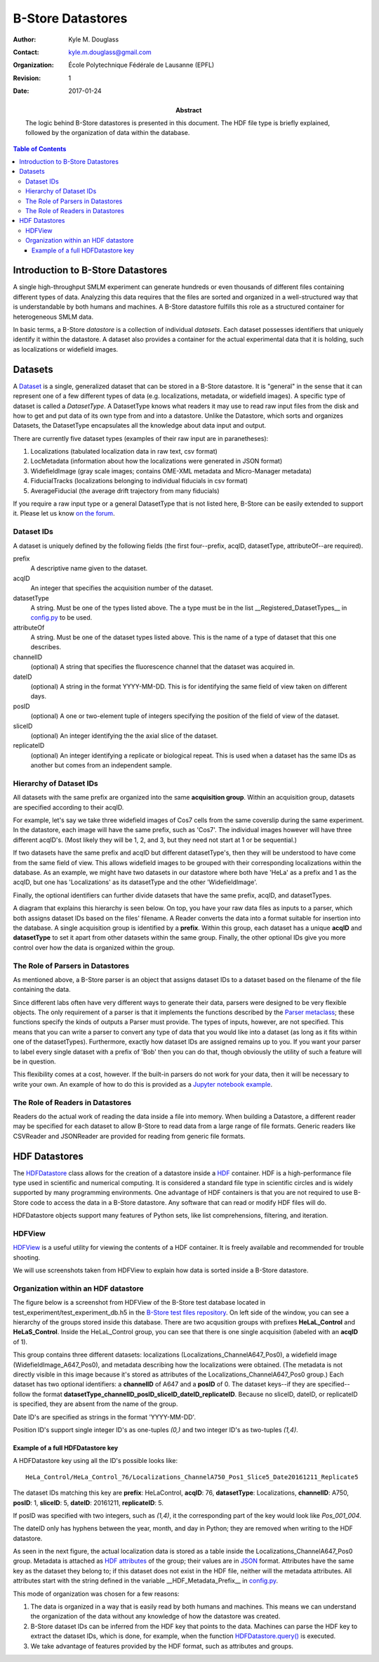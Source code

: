 .. -*- mode: rst -*-
   
******************
B-Store Datastores
******************

:Author: Kyle M. Douglass
:Contact: kyle.m.douglass@gmail.com
:organization: École Polytechnique Fédérale de Lausanne (EPFL)
:revision: $Revision: 1 $
:date: 2017-01-24

:abstract:

   The logic behind B-Store datastores is presented in this
   document. The HDF file type is briefly explained, followed by the
   organization of data within the database.
   
.. meta::
   :keywords: b-store, database
   :description lang=en: Documentation on B-Store datastores.
	      
.. contents:: Table of Contents

Introduction to B-Store Datastores
==================================

A single high-throughput SMLM experiment can generate hundreds or even
thousands of different files containing different types of
data. Analyzing this data requires that the files are sorted and
organized in a well-structured way that is understandable by both
humans and machines. A B-Store datastore fulfills this role as a
structured container for heterogeneous SMLM data.

In basic terms, a B-Store *datastore* is a collection of individual
*datasets*. Each dataset possesses identifiers that uniquely identify
it within the datastore. A dataset also provides a container for the
actual experimental data that it is holding, such as localizations or
widefield images.

Datasets
========

A `Dataset`_ is a single, generalized dataset that can be stored in a
B-Store datastore. It is "general" in the sense that it can represent
one of a few different types of data (e.g. localizations, metadata, or
widefield images). A specific type of dataset is called a
`DatasetType`. A DatasetType knows what readers it may use to read raw
input files from the disk and how to get and put data of its own type
from and into a datastore. Unlike the Datastore, which sorts and
organizes Datasets, the DatasetType encapsulates all the knowledge
about data input and output.

There are currently five dataset types (examples of their raw input
are in paranetheses):

1. Localizations (tabulated localization data in raw text, csv format)
2. LocMetadata (information about how the localizations were generated
   in JSON format)
3. WidefieldImage (gray scale images; contains OME-XML metadata and
   Micro-Manager metadata)
4. FiducialTracks (localizations belonging to individual fiducials in
   csv format)
5. AverageFiducial (the average drift trajectory from many fiducials)

If you require a raw input type or a general DatasetType that is not
listed here, B-Store can be easily extended to support it. Please let
us know `on the forum`_.

.. _Dataset: http://b-store.readthedocs.io/en/latest/bstore.html#bstore.database.Dataset
.. _on the forum: https://groups.google.com/forum/#!forum/b-store

Dataset IDs
-----------

A dataset is uniquely defined by the following fields (the first
four--prefix, acqID, datasetType, attributeOf--are required).

prefix
    A descriptive name given to the dataset.

acqID
    An integer that specifies the acquisition number of the dataset.

datasetType 
    A string. Must be one of the types listed above. The a type must
    be in the list __Registered_DatasetTypes__ in `config.py`_ to be
    used.

attributeOf 
    A string. Must be one of the dataset types listed above. This is
    the name of a type of dataset that this one describes.

channelID
    (optional) A string that specifies the fluorescence channel that
    the dataset was acquired in.

dateID
    (optional) A string in the format YYYY-MM-DD. This is for
    identifying the same field of view taken on different days.

posID 
    (optional) A one or two-element tuple of integers specifying the
    position of the field of view of the dataset.

sliceID
    (optional) An integer identifying the the axial slice of the
    dataset.

replicateID
    (optional) An integer identifying a replicate or biological
    repeat. This is used when a dataset has the same IDs as another
    but comes from an independent sample.

.. _config.py: https://github.com/kmdouglass/bstore/blob/master/bstore/config.py

Hierarchy of Dataset IDs
------------------------

All datasets with the same prefix are organized into the same
**acquisition group**. Within an acquisition group, datasets are
specified according to their acqID.

For example, let's say we take three widefield images of Cos7 cells
from the same coverslip during the same experiment. In the datastore,
each image will have the same prefix, such as 'Cos7'. The individual
images however will have three different acqID's. (Most likely they
will be 1, 2, and 3, but they need not start at 1 or be sequential.)

If two datasets have the same prefix and acqID but different
datasetType's, then they will be understood to have come from the same
field of view. This allows widefield images to be grouped with their
corresponding localizations within the database. As an example, we
might have two datasets in our datastore where both have 'HeLa' as a
prefix and 1 as the acqID, but one has 'Localizations' as its
datasetType and the other 'WidefieldImage'.

Finally, the optional identifiers can further divide datasets that
have the same prefix, acqID, and datasetTypes.

A diagram that explains this hierarchy is seen below. On top, you have
your raw data files as inputs to a parser, which both assigns dataset
IDs based on the files' filename. A Reader converts the data into a
format suitable for insertion into the database. A single acquisition
group is identified by a **prefix**. Within this group, each dataset
has a unique **acqID** and **datasetType** to set it apart from other
datasets within the same group. Finally, the other optional IDs give
you more control over how the data is organized within the group.

.. image:: ../images/dataset_logic.png
   :scale: 50%
   :align: center

The Role of Parsers in Datastores
---------------------------------

As mentioned above, a B-Store parser is an object that assigns dataset
IDs to a dataset based on the filename of the file containing the
data.

Since different labs often have very different ways to generate their
data, parsers were designed to be very flexible objects. The only
requirement of a parser is that it implements the functions described
by the `Parser metaclass`_; these functions specify the kinds of
outputs a Parser must provide. The types of inputs, however, are not
specified. This means that you can write a parser to convert any type
of data that you would like into a dataset (as long as it fits within
one of the datasetTypes). Furthermore, exactly how dataset IDs are
assigned remains up to you. If you want your parser to label every
single dataset with a prefix of 'Bob' then you can do that, though
obviously the utility of such a feature will be in question.

This flexibility comes at a cost, however. If the built-in parsers do
not work for your data, then it will be necessary to write your
own. An example of how to do this is provided as a `Jupyter notebook
example`_.

.. _Parser metaclass: http://b-store.readthedocs.io/en/latest/bstore.html#bstore.parsers.Parser
.. _Jupyter notebook example: https://github.com/kmdouglass/bstore/blob/master/examples/Tutorial%203%20-%20Writing%20custom%20parsers.ipynb

The Role of Readers in Datastores
---------------------------------

Readers do the actual work of reading the data inside a file into
memory. When building a Datastore, a different reader may be specified
for each dataset to allow B-Store to read data from a large range of
file formats. Generic readers like CSVReader and JSONReader are
provided for reading from generic file formats.

HDF Datastores
==============

The `HDFDatastore`_ class allows for the creation of a datastore
inside a `HDF`_ container. HDF is a high-performance file type used in
scientific and numerical computing. It is considered a standard file
type in scientific circles and is widely supported by many programming
environments. One advantage of HDF containers is that you are not
required to use B-Store code to access the data in a B-Store
datastore. Any software that can read or modify HDF files will do.

HDFDatastore objects support many features of Python sets, like list
comprehensions, filtering, and iteration.

.. _HDFDatastore: http://b-store.readthedocs.io/en/latest/bstore.html#bstore.database.HDFDatastore
.. _HDF: https://www.hdfgroup.org/

HDFView
-------

`HDFView`_ is a useful utility for viewing the contents of a HDF
container. It is freely available and recommended for trouble
shooting.

We will use screenshots taken from HDFView to explain how data is
sorted inside a B-Store datastore.

.. _HDFView: https://www.hdfgroup.org/products/java/hdfview/

Organization within an HDF datastore
------------------------------------

The figure below is a screenshot from HDFView of the B-Store test
database located in test_experiment/test_experiment_db.h5 in the
`B-Store test files repository`_. On left side of the window, you can
see a hierarchy of the groups stored inside this database. There are
two acqusition groups with prefixes **HeLaL_Control** and
**HeLaS_Control**. Inside the HeLaL_Control group, you can see that
there is one single acquisition (labeled with an **acqID** of 1).

.. image:: ../images/database_example_1.png
   :align: center

.. _B-Store test files repository: https://github.com/kmdouglass/bstore_test_files/blob/master/test_experiment/test_experiment_db.h5

This group contains three different datasets: localizations
(Localizations_ChannelA647_Pos0), a widefield image
(WidefieldImage_A647_Pos0), and metadata describing how the
localizations were obtained. (The metadata is not directly visible in
this image because it's stored as attributes of the
Localizations_ChannelA647_Pos0 group.) Each dataset has two optional
identifiers: a **channelID** of A647 and a **posID** of 0. The dataset
keys--if they are specified--follow the format
**datasetType_channelID_posID_sliceID_dateID_replicateID**. Because no
sliceID, dateID, or replicateID is specified, they are absent from the
name of the group.

Date ID's are specified as strings in the format 'YYYY-MM-DD'.

Position ID's support single integer ID's as one-tuples `(0,)` and two
integer ID's as two-tuples `(1,4)`.

Example of a full HDFDatastore key
++++++++++++++++++++++++++++++++++

A HDFDatastore key using all the ID's possible looks like::

  HeLa_Control/HeLa_Control_76/Localizations_ChannelA750_Pos1_Slice5_Date20161211_Replicate5

The dataset IDs matching this key are **prefix**: HeLaControl,
**acqID**: 76, **datasetType**: Localizations, **channelID**: A750,
**posID**: 1, **sliceID**: 5, **dateID**: 20161211,
**replicateID**: 5.

If posID was specified with two integers, such as `(1,4)`, it the
corresponding part of the key would look like `Pos_001_004`.

The dateID only has hyphens between the year, month, and day in
Python; they are removed when writing to the HDF datastore.

.. _PyTables: http://www.pytables.org/

As seen in the next figure, the actual localization data is stored as
a table inside the Localizations_ChannelA647_Pos0 group. Metadata is
attached as `HDF attributes`_ of the group; their values are in
`JSON`_ format. Attributes have the same key as the dataset they
belong to; if this dataset does not exist in the HDF file, neither
will the metadata attributes.  All attributes start with the string
defined in the variable __HDF_Metadata_Prefix__ in `config.py`_.

.. image:: ../images/database_example_2.png
   :align: center

.. _HDF attributes: https://www.hdfgroup.org/HDF5/doc1.6/UG/13_Attributes.html
.. _JSON: http://www.json.org/
.. _config.py: https://github.com/kmdouglass/bstore/blob/master/bstore/config.py

This mode of organization was chosen for a few reasons:

1. The data is organized in a way that is easily read by both humans
   and machines. This means we can understand the organization of the
   data without any knowledge of how the datastore was created.
2. B-Store dataset IDs can be inferred from the HDF key that points to
   the data. Machines can parse the HDF key to extract the dataset
   IDs, which is done, for example, when the function
   `HDFDatastore.query()`_ is executed.
3. We take advantage of features provided by the HDF format, such as
   attributes and groups.

.. _HDFDatastore.query(): http://b-store.readthedocs.io/en/latest/bstore.html#bstore.database.HDFDatastore.query
